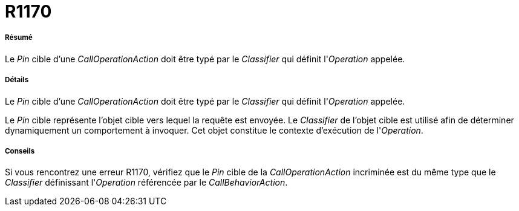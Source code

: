 // Disable all captions for figures.
:!figure-caption:

[[R1170]]

[[r1170]]
= R1170

[[Résumé]]

[[résumé]]
===== Résumé

Le _Pin_ cible d'une _CallOperationAction_ doit être typé par le _Classifier_ qui définit l'_Operation_ appelée.

[[Détails]]

[[détails]]
===== Détails

Le _Pin_ cible d'une _CallOperationAction_ doit être typé par le _Classifier_ qui définit l'_Operation_ appelée.

Le _Pin_ cible représente l'objet cible vers lequel la requête est envoyée. Le _Classifier_ de l'objet cible est utilisé afin de déterminer dynamiquement un comportement à invoquer. Cet objet constitue le contexte d'exécution de l'_Operation_.

[[Conseils]]

[[conseils]]
===== Conseils

Si vous rencontrez une erreur R1170, vérifiez que le _Pin_ cible de la _CallOperationAction_ incriminée est du même type que le _Classifier_ définissant l'_Operation_ référencée par le _CallBehaviorAction_.


